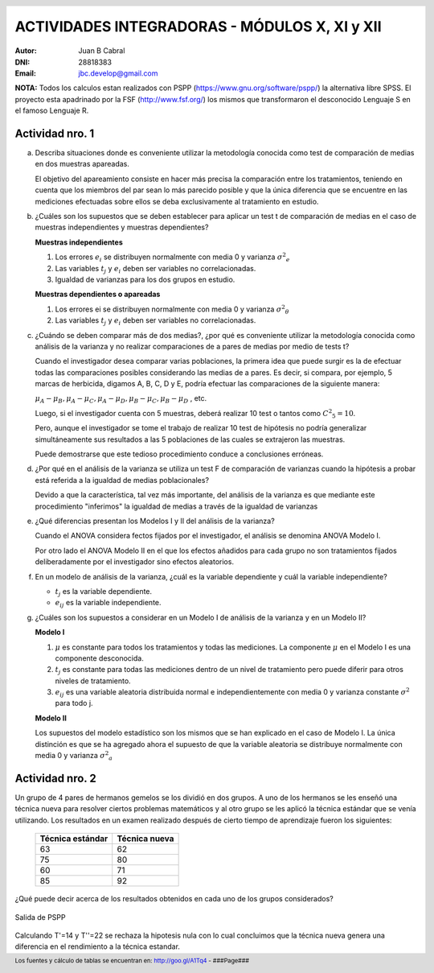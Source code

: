 .. =============================================================================
.. ROLES AND INLINE IMAGES
.. =============================================================================

.. role:: underline
.. role:: strike

.. |hamster| image:: imgs/hamster.png
    :scale: 15 %


.. =============================================================================
.. HEADER
.. =============================================================================

.. header::
    .. image:: imgs/head.png
        :scale: 100 %


.. =============================================================================
.. ACTIVITIES
.. =============================================================================

================================================
ACTIVIDADES INTEGRADORAS  - MÓDULOS  X, XI y XII
================================================

:Autor: Juan B Cabral
:DNI: 28818383
:Email: jbc.develop@gmail.com

**NOTA:** Todos los calculos estan realizados con PSPP
(https://www.gnu.org/software/pspp/) la alternativa libre SPSS. El proyecto
esta apadrinado por la FSF (http://www.fsf.org/) los mismos que transformaron
el desconocido Lenguaje S en el famoso Lenguaje R.


|hamster| Actividad nro. 1
--------------------------

a. Describa situaciones donde es conveniente utilizar la metodología conocida
   como test de comparación de medias en dos muestras apareadas.

   .. class:: underline

        El objetivo del apareamiento consiste en hacer más precisa la
        comparación entre los tratamientos, teniendo en cuenta que los miembros
        del par sean lo más parecido posible y que la única diferencia que se
        encuentre en las mediciones efectuadas sobre ellos se deba
        exclusivamente al tratamiento en estudio.

b. ¿Cuáles son los supuestos que se deben establecer para aplicar un test t
   de comparación de medias en el caso de muestras independientes y muestras
   dependientes?

   .. class:: underline

        **Muestras independientes**

        1. Los errores :math:`e_{i}` se distribuyen normalmente con media 0
           y varianza :math:`{\sigma^2}_{e}`
        2. Las variables :math:`t_{j}` y :math:`e_{i}` deben ser variables
           no correlacionadas.
        3. Igualdad de varianzas para los dos grupos en estudio.

        **Muestras dependientes o apareadas**

        1. Los errores ei se distribuyen normalmente con media 0 y varianza
           :math:`{\sigma^2}_{\theta}`
        2. Las variables :math:`t_{j}` y :math:`e_{i}` deben ser variables
           no correlacionadas.

c. ¿Cuándo se deben comparar más de dos medias?, ¿por qué es conveniente
   utilizar la metodología conocida como análisis de la varianza y no
   realizar comparaciones de a pares de medias por medio de tests t?

   .. class:: underline

        Cuando el investigador desea comparar varias poblaciones,
        la primera idea que puede surgir es la de efectuar todas las
        comparaciones  posibles considerando las medias de a pares.
        Es decir, si compara, por ejemplo, 5 marcas de herbicida, digamos A,
        B, C,  D y E, podría efectuar las comparaciones de la siguiente manera:

        :math:`\mu_{A} - \mu_{B}, \mu_{A} - \mu_{C} , \mu_{A} - \mu_{D} , \mu_{B} - \mu_{C} , \mu_{B} - \mu_{D}` , etc.

        Luego, si el investigador cuenta con 5 muestras, deberá realizar 10
        test o tantos como :math:`{C^2}_{5} = 10`.

        Pero, aunque el investigador se tome el trabajo de realizar 10 test de
        hipótesis no podría generalizar simultáneamente sus resultados a las
        5 poblaciones de las cuales se extrajeron las muestras.

        Puede demostrarse que este tedioso procedimiento conduce a conclusiones
        erróneas.

d. ¿Por qué en el análisis de la varianza se utiliza un test F de comparación
   de varianzas cuando la hipótesis a probar está referida a la igualdad de
   medias poblacionales?

   .. class:: underline

        Devido a que la característica, tal vez más importante, del
        análisis de la varianza es que mediante este procedimiento
        "inferimos" la igualdad de medias a través de la igualdad de varianzas


e. ¿Qué diferencias presentan los Modelos I y II del análisis de la varianza?

   .. class:: underline

        Cuando el ANOVA considera fectos fijados por el investigador, el
        análisis se denomina ANOVA Modelo I.

        Por otro lado el ANOVA Modelo II en el que los efectos añadidos
        para cada grupo no son tratamientos fijados deliberadamente por el
        investigador sino efectos aleatorios.


f. En un modelo de análisis de la varianza, ¿cuál es la variable dependiente y
   cuál la variable independiente?

   .. class:: underline

        - :math:`t_{j}` es la variable dependiente.
        - :math:`e_{ij}` es la variable independiente.


g. ¿Cuáles son los supuestos a considerar en un Modelo I de análisis de la
   varianza y en un Modelo II?

   .. class:: underline

        **Modelo I**

        1. :math:`\mu` es constante para todos los tratamientos y todas las
           mediciones. La componente :math:`\mu` en el Modelo I es una
           componente desconocida.
        2. :math:`t_{j}` es constante para todas las mediciones dentro de un
           nivel de tratamiento pero puede diferir para otros niveles de
           tratamiento.
        3. :math:`e_{ij}` es una variable aleatoria distribuida normal e
           independientemente con media 0 y varianza constante
           :math:`\sigma^2` para todo j.

        **Modelo II**

        Los supuestos del modelo estadístico son los mismos que se han
        explicado en el caso de Modelo I. La única distinción es que se ha
        agregado ahora el supuesto de que la variable aleatoria se
        distribuye normalmente con media 0 y varianza :math:`{\sigma^2}_{a}`


|hamster| Actividad nro. 2
--------------------------

Un grupo de 4 pares de hermanos gemelos se los dividió en dos grupos. A uno
de los hermanos se les enseñó una técnica nueva para resolver ciertos
problemas matemáticos y al otro grupo se les aplicó la técnica estándar que
se venía utilizando. Los resultados en un examen realizado después de cierto
tiempo de aprendizaje fueron los siguientes:

 .. csv-table::
     :header-rows: 1

         Técnica estándar, Técnica nueva
         63, 62
         75, 80
         60,71
         85, 92

¿Qué puede decir acerca de los resultados obtenidos en cada uno de los grupos
considerados?

.. figure:: figs/act2.png
    :align: center
    :scale: 100 %

    Salida de PSPP

.. class:: underline

    Calculando T'=14 y T''=22 se rechaza la hipotesis nula  con lo cual
    concluimos que la técnica nueva genera una diferencia en el rendimiento
    a la técnica estandar.







.. =============================================================================
.. FOOTER
.. =============================================================================

.. footer::

    Los fuentes y cálculo de tablas se encuentran en:
    http://goo.gl/A1Tq4 - ###Page###
